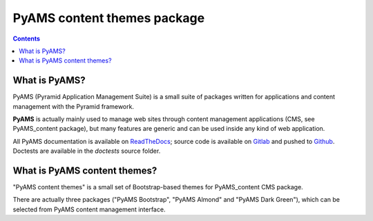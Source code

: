 ============================
PyAMS content themes package
============================

.. contents::


What is PyAMS?
==============

PyAMS (Pyramid Application Management Suite) is a small suite of packages written for applications
and content management with the Pyramid framework.

**PyAMS** is actually mainly used to manage web sites through content management applications (CMS,
see PyAMS_content package), but many features are generic and can be used inside any kind of web
application.

All PyAMS documentation is available on `ReadTheDocs <https://pyams.readthedocs.io>`_; source code
is available on `Gitlab <https://gitlab.com/pyams>`_ and pushed to `Github
<https://github.com/py-ams>`_. Doctests are available in the *doctests* source folder.


What is PyAMS content themes?
=============================

"PyAMS content themes" is a small set of Bootstrap-based themes for PyAMS_content CMS package.

There are actually three packages ("PyAMS Bootstrap", "PyAMS Almond" and "PyAMS Dark Green"),
which can be selected from PyAMS content management interface.
